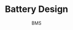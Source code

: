#+TITLE: 
#+CREATED: [2025-01-07 Tue]
#+LAST_MODIFIED: [2025-01-07 Tue]
#+TITLE: Battery Design
#+SUBTITLE: BMS


